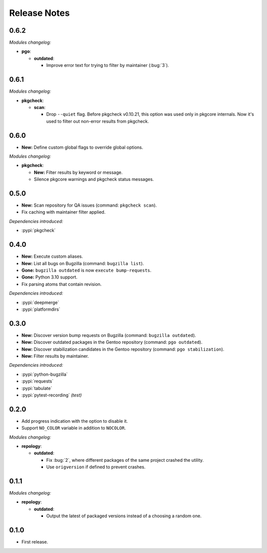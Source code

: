 .. SPDX-FileCopyrightText: 2024 Anna <cyber@sysrq.in>
.. SPDX-License-Identifier: WTFPL
.. No warranty.

Release Notes
=============

0.6.2
-----

*Modules changelog:*

* **pgo**:

  * **outdated**:

    * Improve error text for trying to filter by maintainer (:bug:`3`).

0.6.1
-----

*Modules changelog:*

* **pkgcheck**:

  * **scan**:

    * Drop ``--quiet`` flag. Before pkgcheck v0.10.21, this option was used
      only in pkgcore internals. Now it's used to filter out non-error results
      from pkgcheck.

0.6.0
-----

* **New:** Define custom global flags to override global options.

*Modules changelog:*

* **pkgcheck**:

  * **New:** Filter results by keyword or message.

  * Silence pkgcore warnings and pkgcheck status messages.

0.5.0
-----

* **New:** Scan repository for QA issues (command: ``pkgcheck scan``).

* Fix caching with maintainer filter applied.

*Dependencies introduced:*

* :pypi:`pkgcheck`

0.4.0
-----

* **New:** Execute custom aliases.

* **New:** List all bugs on Bugzilla (command: ``bugzilla list``).

* **Gone:** ``bugzilla outdated`` is now ``execute bump-requests``.

* **Gone:** Python 3.10 support.

* Fix parsing atoms that contain revision.

*Dependencies introduced:*

* :pypi:`deepmerge`
* :pypi:`platformdirs`

0.3.0
-----

* **New:** Discover version bump requests on Bugzilla (command: ``bugzilla
  outdated``).

* **New:** Discover outdated packages in the Gentoo repository (command: ``pgo
  outdated``).

* **New:** Discover stabilization candidates in the Gentoo repository (command:
  ``pgo stabilization``).

* **New:** Filter results by maintainer.

*Dependencies introduced:*

* :pypi:`python-bugzilla`
* :pypi:`requests`
* :pypi:`tabulate`
* :pypi:`pytest-recording` *(test)*

0.2.0
-----

* Add progress indication with the option to disable it.

* Support ``NO_COLOR`` variable in addition to ``NOCOLOR``.

*Modules changelog:*

* **repology**:

  * **outdated**:

    * Fix :bug:`2`, where different packages of the same project crashed the
      utility.

    * Use ``origversion`` if defined to prevent crashes.

0.1.1
-----

*Modules changelog:*

* **repology**:

  * **outdated**:

    * Output the latest of packaged versions instead of a choosing a random one.

0.1.0
-----

* First release.
